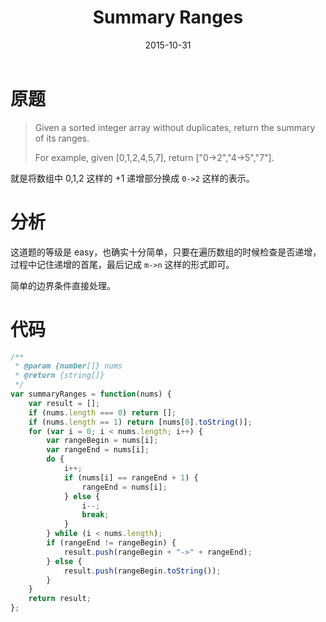 #+TITLE: Summary Ranges
#+DATE: 2015-10-31
#+TAGS: leetcode
#+LAYOUT: post
#+CATEGORIES: LEETCODE
* 原题

#+BEGIN_QUOTE
Given a sorted integer array without duplicates, return the summary of its ranges.

For example, given [0,1,2,4,5,7], return ["0->2","4->5","7"].
#+END_QUOTE

就是将数组中 0,1,2 这样的 +1 递增部分换成 =0->2= 这样的表示。

* 分析

这道题的等级是 easy，也确实十分简单，只要在遍历数组的时候检查是否递增，过程中记住递增的首尾，最后记成 =m->n= 这样的形式即可。

简单的边界条件直接处理。

#+BEGIN_HTML
<!--more-->
#+END_HTML

* 代码

#+BEGIN_SRC js
  /**
   ,* @param {number[]} nums
   ,* @return {string[]}
   ,*/
  var summaryRanges = function(nums) {
      var result = [];
      if (nums.length === 0) return [];
      if (nums.length == 1) return [nums[0].toString()];
      for (var i = 0; i < nums.length; i++) {
          var rangeBegin = nums[i];
          var rangeEnd = nums[i];
          do {
              i++;
              if (nums[i] == rangeEnd + 1) {
                  rangeEnd = nums[i];
              } else {
                  i--;
                  break;
              }
          } while (i < nums.length);
          if (rangeEnd != rangeBegin) {
              result.push(rangeBegin + "->" + rangeEnd);
          } else {
              result.push(rangeBegin.toString());
          }
      }
      return result;
  };
#+END_SRC
